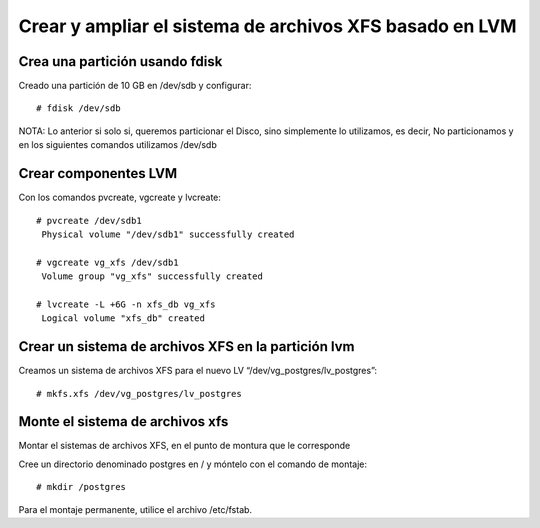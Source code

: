 Crear y ampliar el sistema de archivos XFS basado en LVM
========================================================

Crea una partición usando fdisk
--------------------------------

Creado una partición de 10 GB en /dev/sdb y configurar::

  # fdisk /dev/sdb
  
NOTA: Lo anterior si solo si, queremos particionar el Disco, sino simplemente lo utilizamos, es decir, No particionamos y en los siguientes comandos utilizamos /dev/sdb

Crear componentes LVM
---------------------

Con los comandos pvcreate, vgcreate y lvcreate::

  # pvcreate /dev/sdb1
   Physical volume "/dev/sdb1" successfully created

  # vgcreate vg_xfs /dev/sdb1
   Volume group "vg_xfs" successfully created

  # lvcreate -L +6G -n xfs_db vg_xfs
   Logical volume "xfs_db" created

Crear un sistema de archivos XFS en la partición lvm
----------------------------------------------------

Creamos un sistema de archivos XFS para el nuevo LV “/dev/vg_postgres/lv_postgres”::

  # mkfs.xfs /dev/vg_postgres/lv_postgres
  
Monte el sistema de archivos xfs 
---------------------------------

Montar el sistemas de archivos XFS, en el punto de montura que le corresponde

Cree un directorio denominado postgres en / y móntelo con el comando de montaje::

  # mkdir /postgres
  
Para el montaje permanente, utilice el archivo /etc/fstab.


 

